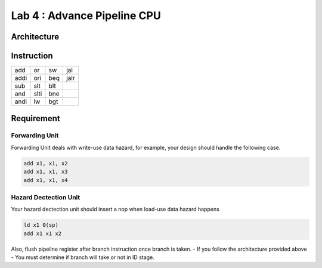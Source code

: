 Lab 4 : Advance Pipeline CPU
============================

Architecture
------------

.. image:: https://hackmd.io/_uploads/S1na9_i23.png

Instruction
-----------

==== ==== === ====
add  or   sw  jal
addi ori  beq jalr
sub  slt  blt 
and  slti bne 
andi lw   bgt 
==== ==== === ====

Requirement
-----------

Forwarding Unit
~~~~~~~~~~~~~~~

Forwarding Unit deals with write-use data hazard, for example, your
design should handle the following case.

.. code::

   add x1, x1, x2
   add x1, x1, x3
   add x1, x1, x4

Hazard Dectection Unit
~~~~~~~~~~~~~~~~~~~~~~

Your hazard dectection unit should insert a nop when load-use data
hazard happens

.. code::

   ld x1 0(sp)
   add x1 x1 x2

Also, flush pipeline register after branch instruction once branch is
taken. - If you follow the architecture provided above - You must
determine if branch will take or not in ID stage.
